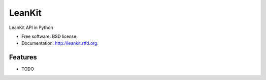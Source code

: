 ===============================
LeanKit
===============================

.. image:: https://badge.fury.io/py/leankit.png
    :target: http://badge.fury.io/py/leankit
    
.. image:: https://travis-ci.org/mitechie/leankit.png?branch=master
        :target: https://travis-ci.org/mitechie/leankit

.. image:: https://pypip.in/d/leankit/badge.png
        :target: https://crate.io/packages/leankit?version=latest


LeanKit API in Python

* Free software: BSD license
* Documentation: http://leankit.rtfd.org.

Features
--------

* TODO